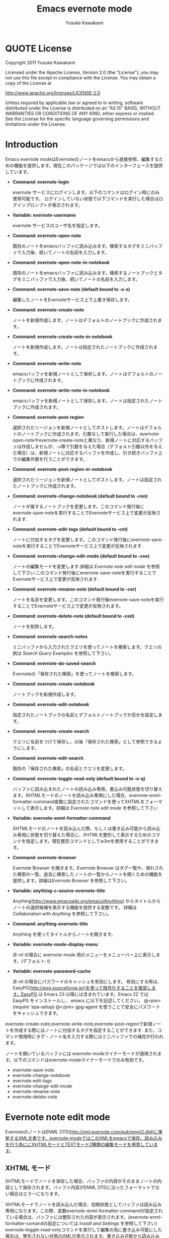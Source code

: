 #+TITLE:    Emacs evernote mode
#+AUTHOR:   Yusuke Kawakami
#+EMAIL:    Yusuke Kawakami
#+OPTIONS:  email:nil
#+ATTR_HTML: border="2" rules="all" frame="all"

# <<License>>
* QUOTE License

Copyright 2011 Yusuke Kawakami

 Licensed under the Apache License, Version 2.0 (the "License");
 you may not use this file except in compliance with the License.
 You may obtain a copy of the License at

     http://www.apache.org/licenses/LICENSE-2.0

 Unless required by applicable law or agreed to in writing, software
 distributed under the License is distributed on an "AS IS" BASIS,
 WITHOUT WARRANTIES OR CONDITIONS OF ANY KIND, either express or implied.
 See the License for the specific language governing permissions and
 limitations under the License.

# <<Introduction>>
* Introduction

Emacs evernote modeはEvernoteのノートをemacsから直接参照、編集するための機能を提供します。現在このパッケージでは以下のインターフェースを提供しています。

  - *Command: evernote-login*

    evernote サービスにログインします。以下のコマンドはログイン時にのみ使用可能です。
    ログインしていない状態で以下コマンドを実行した場合はログインプロンプトが表示されます。

  - *Variable: evernote-username*

    evernote サービスのユーザ名を指定します。

  - *Command: evernote-open-note*

    既存のノートをemacsバッファに読み込みます。検索するタグをミニバッファで入力後、続いてノートの名前を入力します。

  - *Command: evernote-open-note-in-notebook*

    既存のノートをemacsバッファに読み込みます。検索するノートブックとタグをミニバッファで入力後、続いてノートの名前を入力します。

  - *Command: evernote-save-note (default bound to \C-x\C-s)*

    編集したノートをEvernoteサービス上で上書き保存します。

  - *Command: evernote-create-note*

    ノートを新規作成します。ノートはデフォルトのノートブックに作成されます。

  - *Command: evernote-create-note-in-notebook*

    ノートを新規作成します。ノートは指定されたノートブックに作成されます。

  - *Command: evernote-write-note*

    emacsバッファを新規ノートとして保存します。ノートはデフォルトのノートブックに作成されます。

  - *Command: evernote-write-note-in-notebook*

    emacsバッファを新規ノートとして保存します。ノートは指定されたノートブックに作成されます。

  - *Command: evernote-post-region*

    選択されたリージョンを新規ノートとしてポストします。ノートはデフォルトのノートブックに作成されます。引数なしで実行した場合は、evernote-open-noteやevernote-create-noteと異なり、新規ノートに対応するバッファは作成しませんが、\C-u等で引数を与えた場合（デフォルト引数以外を与えた場合）は、新規ノートに対応するバッファを作成し、引き続きバッファ上での編集作業を行うことができます。

  - *Command: evernote-post-region-in-notebook*

    選択されたリージョンを新規ノートとしてポストします。ノートは指定されたノートブックに作成されます。

  - *Command: evernote-change-notebook (default bound to \C-cen)*

    ノートが属するノートブックを変更します。このコマンド発行後にevernote-save-noteを実行することでEvernoteサービス上で変更が反映されます.

  - *Command: evernote-edit-tags (default bound to \C-cet)*

    ノートに付加するタグを変更します。このコマンド発行後にevernote-save-noteを実行することでEvernoteサービス上で変更が反映されます.

  - *Command: evernote-change-edit-mode (default bound to \C-cee)*

    ノートの編集モードを変更します.詳細は [[Evernote note edit mode]] を参照して下さい.このコマンド発行後にevernote-save-noteを実行することでEvernoteサービス上で変更が反映されます.

  - *Command: evernote-rename-note (default bound to \C-cer)*

    ノートを名前を変更します。このコマンド発行後evernote-save-noteを実行することでEvernoteサービス上で変更が反映されます。

  - *Command: evernote-delete-note (default bound to \C-ced)*

    ノートを削除します。

  - *Command: evernote-search-notes*

    ミニバッファから入力されたクエリを使ってノートを検索します。クエリの例は [[Search Query Examples]] を参照して下さい。

  - *Command: evernote-do-saved-search*

    Evernoteの「保存された検索」を使ってノートを検索します。

  - *Command: evernote-create-notebook*

    ノートブックを新規作成します。

  - *Command: evernote-edit-notebook*

    指定されたノートブックの名前とデフォルトノートブックか否かを設定します。

  - *Command: evernote-create-search*

    クエリに名前をつけて保存し、以後「保存された検索」として参照できるようにします。

  - *Command: evernote-edit-search*

    既存の「保存された検索」の名前とクエリを変更します。

  - *Command: evernote-toggle-read-only (default bound to \C-x\C-q)*

    バッファに読み込まれたノートの読み込み専用，書込み可能状態を切り替えます。XHTMLモードのノートを読み込み専用にした場合、evernote-enml-formatter-command変数に設定されたコマンドを使ってXHTMLをフォーマットして表示します。詳細は [[Evernote note edit mode]] を参照して下さい

  - *Variable: evernote-enml-formatter-command*

    XHTMLモードのノートを読み込んだ際、もしくは書き込み可能から読み込み専用に状態を切り替えた場合に、XHTMLを整形して表示するためのコマンドを指定します。現在整形コマンドとしてw3mを使用することができます。

  - *Command: evernote-browser*

    Evernote Browser を開きます。Evernote Browser はタグ一覧や、保れされた検索の一覧、過去に検索したノートの一覧からノートを開くための機能を提供します。詳細は[[Evernote Browser]] を参照して下さい。

  - *Variable: anything-c-source-evernote-title*

    Anything(http://www.emacswiki.org/emacs/Anything) からタイトルからノートの選択候補を表示する機能を提供する変数です。
    詳細は [[Collaboration with Anything]] を参照して下さい。

  - *Command: anything-evernote-title*

    Anything を使ってタイトルからノートを開きます。

  - *Variable: evernote-mode-display-menu*

    非 nil の場合に evernote-mode 用のメニューをメニューバー上に表示します。(デフォルト: t)

  - *Variable: evernote-password-cache*

    非 nil の場合にパスワードのキャッシュを有効にします。
    有効にする時は、EasyPG(http://epg.sourceforge.jp/)を使って暗号化することを推奨します。EasyPG は Emacs 23 以降には含まれています。Emacs 22 では EasyPG をインストールし、.emacs に以下を記述してください。
    @<pre>
    (require 'epa-setup)
    @</pre>
    gpg-agent を使うことで安全にパスワードをキャッシュできます。

evernote-create-note,evernote-write-note,evernote-post-regionで新規ノートを作成する際にはノートに付加するタグを指定することができます.
また、コマンド使用時にタグ・ノート名を入力する際にはミニバッファでの補完が行われます。

ノートを開いているバッファには evernote-modeマイナーモードが適用されます。以下のコマンドはevernote-modeマイナーモードでのみ有効です。

  - evernote-save-note
  - evernote-change-notebook
  - evernote-edit-tags
  - evernote-change-edit-mode
  - evernote-rename-note
  - evernote-delete-note

# <<Evernote note edit mode>>
* Evernote note edit mode

EvernoteのノートはENML DTD(http://xml.evernote.com/pub/enml2.dtd)に準拠するXML文書です。evernote-modeではこのXMLをemacsで保存、読み込みを行う為ににXHTMLモードとTEXTモード2種類の編集モードを用意しています。

** XHTML モード

XHTMLモードでノートを保存した場合、バッファの内容がそのままノートの内容として保存されます。バッファ内容がENML DTDに沿ったフォーマットでない場合はエラーになります。

XHTMLモードでノートを読み込んだ場合、初期状態としてバッファは読み込み専用になります。この際、変数evernote-enml-formatter-commandが設定されている場合は、バッファには整形された内容が表示されます。(evernote-enml-formatter-comandの設定については [[Install and Settings]] を参照して下さい) evernote-toggle-read-onlyコマンドを実行して編集の為に書き込み可能にした場合は、整形されない状態のXMLが表示されます。書き込み可能から読み込み専用に再度変更すると、再びバッファには整形された内容が表示されます。


*** QUOTE XHTMLモードでの編集の例:

   Emacs バッファ
   -----------------------------------
   <?xml version="1.0" encoding="UTF-8"?>
   <!DOCTYPE en-note SYSTEM "http://xml.evernote.com/pub/enml2.dtd">
   <en-note>EvernoteのノートはENML DTDに準<br clear="none"/>
   拠するXML文書です。evernote-modeではこのXMLをemacsで扱うためにXHTMLモー<br clear="none"/>
   ドとTEXTモード2種類の編集モードを用意しています。<br clear="none"/>
   </en-note>
   -----------------------------------
   |
   |XHTMLモードで保存
   V
   Evernoteサービス上のノート(Emacsバッファの内容と同じ)
   -----------------------------------
   <?xml version="1.0" encoding="UTF-8"?>
   <!DOCTYPE en-note SYSTEM "http://xml.evernote.com/pub/enml2.dtd">
   <en-note>EvernoteのノートはENML DTDに準<br clear="none"/>
   拠するXML文書です。evernote-modeではこのXMLをemacsで扱うためにXHTMLモー<br clear="none"/>
   ドとTEXTモード2種類の編集モードを用意しています。<br clear="none"/>
   </en-note>
   -----------------------------------
   |
   |XHTMLモードで読み込み
   V
   Emacs バッファ
   (読み込み専用となり、整形されて表示される)
   -----------------------------------
   EvernoteのノートはENML DTDに準
   拠するXML文書です。evernote-modeではこのXMLをemacsで扱うためにXHTMLモー
   ドとTEXTモード2種類の編集モードを用意しています。
   -----------------------------------
   |
   |書き込み可能状態にする(evernote-toggle-read-only: \C-x\C-q)
   V
   Emacs バッファ
   (整形されないXMLが表示される)
   -----------------------------------
   <?xml version="1.0" encoding="UTF-8"?>
   <!DOCTYPE en-note SYSTEM "http://xml.evernote.com/pub/enml2.dtd">
   <en-note>EvernoteのノートはENML DTDに準<br clear="none"/>
   拠するXML文書です。evernote-modeではこのXMLをemacsで扱うためにXHTMLモー<br clear="none"/>
   ドとTEXTモード2種類の編集モードを用意しています。<br clear="none"/>
   </en-note>
   -----------------------------------

** TEXTモード

XHTMLモードでは、ノートを編集する際にXHTMLをテキストとして編集する必要があり、作業が煩雑になります。そこでevernote-modeではテキストのみ含むEvernoteノートを効率よく作成、編集するための TEXTモードを提供しています。

TEXTモードはテキストのみ含むEvernoteノートの編集に特化したモードです。TEXTモードでノートを保存した場合、バッファ中のXMLの特殊文字(&キーワード\;, スペース、改行)はエスケープされ、ルート要素を付加した上でENMLに変換されます。このため、emacsバッファで表示されている内容がノートの見た目上の内容として保存されます。また、TEXTモードでノートを読み込んだ場合は、XMLのルート要素直下をテキストとして解釈し、XMLの特殊文字はアンエスケープされた上でバッファに読み込まれます。


*** QUOTE TEXTモードでの編集の例:

   Emacs バッファ
   -----------------------------------
   EvernoteのノートはENML DTDに準
   拠するXML文書です。evernote-modeではこのXMLをemacsで扱うためにXHTMLモー
   ドとTEXTモード2種類の編集モードを用意しています。
   -----------------------------------
   |
   |TEXTモードで保存
   V
   Evernoteサービス上のノート
   (Emacsバッファの内容がエスケープされ, XMLに変換される)
   -----------------------------------
   <?xml version="1.0" encoding="UTF-8"?>
   <!DOCTYPE en-note SYSTEM "http://xml.evernote.com/pub/enml2.dtd">
   <en-note>EvernoteのノートはENML DTDに準<br clear="none"/>
   拠するXML文書です。evernote-modeではこのXMLをemacsで扱うためにXHTMLモー<br clear="none"/>
   ドとTEXTモード2種類の編集モードを用意しています。<br clear="none"/>
   </en-note>
   -----------------------------------
   |
   |TEXTモードで読み込み
   V
   Emacs バッファ
   (ノートのルート要素以下の内容がアンエスケープされる)
   -----------------------------------
   EvernoteのノートはENML DTDに準
   拠するXML文書です。evernote-modeではこのXMLをemacsで扱うためにXHTMLモー
   ドとTEXTモード2種類の編集モードを用意しています。
   -----------------------------------

** モードの選択

上記XHTML, TEXTモードはノートの作成時に選択できます。ノート保存時には編集モード情報も保存され、次に読み込まれる際には保存時の編集モードで読み込まれます。また、他のEvernoteアプリケーションで作成されたノートはXHTMLモードとして読み込まれます。

** モードの切り替え

既存のノートのXHTML,TEXTモードを切り替える場合は、evernote-change-edit-modeコマンドを使用します。XHTMLモードからTEXTモードの切り替えにおいて、バッファが読み込み専用状態の場合、整形された内容がTEXTモードでのノートの内容になります。この際元のXHTMLのフォーマット情報(XML tag)は全て失われるので注意して下さい。書き込み可能状態でモードを切り替えた場合は、整形されていない元のXHTMLがTEXTモード表示されるノートの内容になります。


# <<Search Query Examples>>
* Search Query Examples

ノートの検索に使用できるクエリの例を示します。

以下の例は http://www.evernote.com/about/developer/api/evernote-api.htm#_Toc277181479 からの引用です。

    - 今年に作られたノートで、"chicken"を含み、かつ"cooking"タグが付加されたものを検索します:

      chicken tag:cooking created:year

    - "cooking"タグを含み、かつ"mexican"タグを含まないノートの中で、"beef"を含み"carrots"を含まないものを検索します:

      tag:cooking -tag:mexican beef -carrots

    - "Travel"ノートブック中のノートで、タイトルに"San Francisco"を含むものを検索します:

      notebook:Travel intitle:"San Francisco"

    - "San Francisco"と含むノート、もしくは"SFO"タグを付加されたノートを検索します:

      any: "San Francisco" tag:SFO

# <<Evernote Browser>>
* Evernote Browser

Evernote Browser はタグ一覧や、保存された検索の一覧、過去に検索したノートの一覧からノートを開くための機能を提供します。これらの一覧はevernote-open-noteコマンドやevernote-search-notesコマンドで補完に使われるノート一覧と異なり、ユーザにより削除されるまでバッファ上に保持されます。この一覧は繰り返し使用することができるため、ノートを開く手順を簡略化することができます。

Evernote Browserは複数のEvernote Browserページ(バッファ)から構成されます。Evernote Browserページは、ノートの検索を行った際、もしくは検索を一度も行っていない状態でevernote-browserコマンドを実行した際に作られます。ページはリストとして管理され、現在有効なカレントページと各ページ間に前後関係を持ちます。 Evernote Browser のカレントページに移動するにはevernote-browser コマンドを実行して下さい。また、ページの移動には後述するページ移動キーを使用して下さい。


各 Evernote Browser ページには以下の種類があります。

  - タグ一覧ページ

    タグ一覧ページにはユーザがEvernoteサービス上で作成したタグ一覧が階層的に表示されます。タグ名の上で Enter(\C-m) を押すことで、そのタグが付加されたノートの一覧ページが開きます。

  - 保存された検索一覧ページ

    保存された検索一覧ページにはユーザがEvernoteサービス上で作成した「保存された検索」の一覧が表示されます。保存された検索の名前上でEnter(\C-m)を押すことで保存された検索を実行し、結果をノート一覧ページとして開きます。

  - ノート一覧ページ

    ノート一覧ページは検索により取得したノートの一覧を表示します。ノート一覧ページは evernote-open-note コマンド、 evernote-search-notes コマンドや、Evernote Browser での検索が行われる度に新たに作成されます。ノート名上でEnter(\C-m)を押すことでノートを開きます。

  - ノートブック一覧ページ

    ノートブック一覧ページにはユーザがEvernoteサービス上で作成したノートブックの一覧が表示されます。ノートブック名の上でEnter(\C-m)を押すことで、そのノートブックに属するノートの一覧ページが開きます。


Evernote Browser ページ上でのその他のキーアサインは以下の通りです。

|------+--------------------------------------------------------------------------------------------------------------|
| キー | 動作                                                                                                         |
|------+--------------------------------------------------------------------------------------------------------------|
| b    | 前のページに移動します                                                                                       |
| f    | 次のページに移動します                                                                            |
| t    | タグ一覧ページを作成し、表示します。既にタグ一覧ページがある場合はそのページに移動します                     |
| S    | 保存された検索一覧ページを作成し、表示します。既に保存された検索一覧ページがある場合はそのページに移動します |
| s    | 入力された検索クエリから結果を新規ノート一覧ページとして作成し、そのページを表示します                       |
| N    | ノートブック一覧ページを作成し、表示します。既にノートブック一覧ページがある場合はそのページに移動します     |
| o    | Enter(\C-m) と同じですが、ノート一覧ページの場合は、開いたノートにカーソルを移動しません                     |
| n    | 次の行に移動します。ノート一覧ページの場合は移動したカーソル上のノートを開きます                             |
| p    | 前の行に移動します。ノート一覧ページの場合は移動したカーソル上のノートを開きます                             |
| d    | 現在のページを Evernote Browser から削除します                                                               |
|------+--------------------------------------------------------------------------------------------------------------|

# <<Bookmarks>>
* Bookmarks

Emacs 23.1 以降を使用している場合、emacs のブックマークを evernote のノートに対して設定することができます。
この機能により頻繁に参照する evernote ノートをより容易に開くことができます。

ブックマークの使用方法は通常のファイルを扱う場合と同じです。
bookmark-set (C-x r m RET) をノートを開いているバッファで実行することでブックマークを登録します。
また、登録されたブックマークは bookmark-jump (C-x r b bookmark RET) や list-bookmark (C-x r l) で参照できます。

# <<Install and Settings>>
* Install and Settings

  1. Evernoteサービス使用のために必要なRubyスクリプトをインストールする

    @<pre>
    cd evernote-mode/ruby
    ruby setup.rb
    @</pre>

  2. evernote-mode.el をロードパスにコピーする

    @<pre>
    cp evernote-mode.el <your load path>
    @</pre>

  3. evernote-enml-formatter-command に使用するプログラム w3m の入手、設定 (オプション)

     - Linux/Unixの場合、w3m のパッケージを [[http://w3m.sourceforge.net/index.en.html][こちら]] から入手してインストールするか、各ディストリビューションのw3mパッケージをインストールして下さい。
     - Windowsの場合、cygwin を [[http://www.cygwin.com/][こちら]] から入手し、setup.exe を実行してパッケージ選択画面(Select Packages)からw3mを選択してインストールして下さい。
     - w3mが存在するパスを環境変数PATHに追加して下さい

  4. evernote-mode設定を.emacs に追記

     @<pre>
     (setq evernote-enml-formatter-command '("w3m" "-dump" "-I" "UTF8" "-O" "UTF8")) ; optional
     (add-to-list 'load-path "<your load path>")
     (require 'evernote-mode)
     (setq evernote-username "<your evernote user name>") ; optional: you can use this username as default.
     (global-set-key "\C-cec" 'evernote-create-note)
     (global-set-key "\C-ceo" 'evernote-open-note)
     (global-set-key "\C-ces" 'evernote-search-notes)
     (global-set-key "\C-ceS" 'evernote-do-saved-search)
     (global-set-key "\C-cew" 'evernote-write-note)
     (global-set-key "\C-cep" 'evernote-post-region)
     (global-set-key "\C-ceb" 'evernote-browser)
     @</pre>

     evernote-enml-formatter-commandが設定されていない場合はXHTMLモードでの読み込み時に整形されてない状態のXMLが表示されます。

		 上記に加え、 ruby の cygwin を使用している場合は、cygwin-mount.el (http://www.emacswiki.org/cgi-bin/wiki/cygwin-mount.el) が必要になります。cygwin-mount.el を取得し、以下を .emacs に追加して下さい。

     @<pre>
		 (require 'cygwin-mount)
		 (cygwin-mount-activate)
     @</pre>

  5. proxy の設定

    プロキシを使用する場合は環境変数EN\_PROXYに 'プロキシホスト':'ポート'を指定して下さい。(ex. export EN\_PROXY=proxy.hoge.com:8080)

# <<Collaboration with Anything>>
* Collaboration with Anything

evernote-mode は Anything(http://www.emacswiki.org/emacs/Anything) で evernote のノート名から選択候補を表示する機能 (anything-c-source) を提供します。
.emacs に以下の設定を追記することで、anything の選択候補に evernote のノート名を加えます。

@<pre>
(add-to-list 'anything-sources anything-c-source-evernote-title)
@</pre>

また、Anything を使って Evernote のノート名のみから選択を行いたい場合は、 anything-evernote-title を使用できます。

上記 Anything との協調機能は evernote にログインした状態でのみ (evernote-login, もしくは evernote-xxx コマンドを最初に実行した後)
使用することができます。

# <<Troubleshooting>>
* Troubleshooting

** `require': no such file to load -- gdbm と表示される

ディストリビューションの設定によっては ruby が使用できる GDBM ライブラリがインストールされてない場合があります。
上記が表示される場合は libgdbm-ruby 等をインストールして下さい。

- aptを使ったインストール例

@<pre>
apt-get install libgdbm-ruby
@</pre>

- ActiveScriptRuby または Ruby-mswin32 の場合

[[http://jarp.does.notwork.org/win32/][Porting Libraries to Win32]] から gdbm.dll を入手し、ruby.exe と同じフォルダに置いて下さい。

- Mac OS X の場合

Mac OS X に付属の ruby には GDBM バインディングが含まれていません。
[[http://www.macports.org/][MacPorts]] や [[http://mxcl.github.com/homebrew/][Homebrew]] で ruby と GDBM をインストールしてください。

MacPorts の場合
@<pre>
$ sudo ports install ruby gdbm
@</pre>

Homebrew の場合
@<pre>
$ sudo brew install ruby gdbm
@</pre>

また、[[No%20such%20file%20or%20directory][exec-path を設定]] してください。

** `require': no such file to load -- net/https と表示される

ディストリビューションの設定によっては ruby が使用できる openssl ライブラリがインストールされてない場合があります。
上記が表示される場合は libopenssl-ruby をインストールして下さい。

- aptを使ったインストール例

@<pre>
apt-get install libopenssl-ruby
@</pre>
** No such file or directory -- enclient.rb (LoadError) の様なメッセージが表示される

emacs の変数 exec-path に evernote-mode をインストールした ruby (ruby setup.rb を実行した ruby) が含まれていない可能性があります。
OS に複数のバージョンの ruby がインストールされている場合にこのような場合が起こり得ます。
exec-path の先頭に正しい ruby のパスを設定して下さい。

e.g.
    @<pre>
    (setq exec-path (cons '/your/ruby/path' exec-path))
    @</pre>
